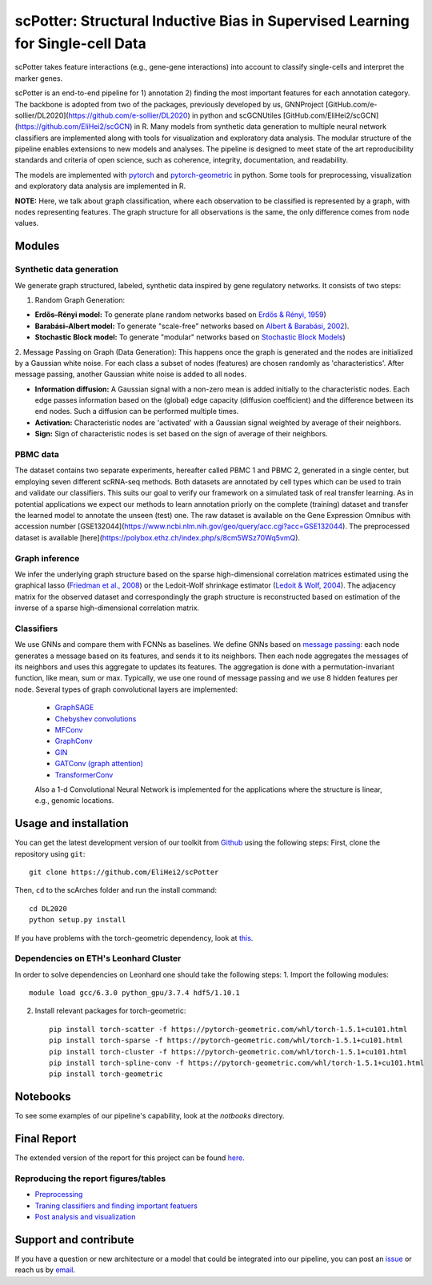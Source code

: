 


scPotter: Structural Inductive Bias in Supervised Learning for Single-cell Data
=========================================================================
.. raw:: html

scPotter takes feature interactions (e.g., gene-gene interactions) into account to classify single-cells and interpret the marker genes. 

scPotter is an end-to-end pipeline for 1) annotation 2) finding the most important features for each annotation category. The backbone is adopted from two of the packages, previously developed by us, GNNProject [GitHub.com/e-sollier/DL2020](https://github.com/e-sollier/DL2020) in python and scGCNUtiles [GitHub.com/EliHei2/scGCN](https://github.com/EliHei2/scGCN) in R. Many models from synthetic data generation to multiple neural network classifiers are implemented along with tools for visualization and exploratory data analysis. The modular structure of the pipeline enables extensions to new models and analyses. The pipeline is designed to meet state of the art reproducibility standards and criteria of open science, such as coherence, integrity, documentation, and readability.

The models are implemented with `pytorch <https://pytorch.org/docs/stable/index.html>`_ and `pytorch-geometric <https://pytorch-geometric.readthedocs.io/en/latest/>`_ in python. Some tools for preprocessing, visualization and exploratory data analysis are implemented in R.

**NOTE:** Here, we talk about graph classification, where each observation to be classified is represented by a graph, with nodes representing features. The graph structure for all observations is the same, the only difference comes from node values.


Modules
-------------------------------

Synthetic data generation
**********************
We generate graph structured, labeled, synthetic data inspired by gene regulatory networks. It consists of two steps:

1. Random Graph Generation:

- **Erdős–Rényi model:** To generate plane random networks based on `Erdős & Rényi, 1959 <https://en.wikipedia.org/wiki/Barabási–Albert_model>`_)

- **Barabási–Albert model:** To generate "scale-free" networks based on `Albert & Barabási, 2002 <https://en.wikipedia.org/wiki/Barabási–Albert_model>`_).

- **Stochastic Block model:** To generate "modular" networks based on `Stochastic Block Models <https://en.wikipedia.org/wiki/Stochastic_block_model>`_)

2. Message Passing on Graph (Data Generation):
This happens once the graph is generated and the nodes are initialized by a Gaussian white noise. For each class a subset of nodes (features) are chosen randomly as 'characteristics'. After message passing, another Gaussian white noise is added to all nodes.  

- **Information diffusion:** A Gaussian signal with a non-zero mean is added initially to the characteristic nodes. Each edge passes information based on the (global) edge capacity (diffusion coefficient) and the difference between its end nodes. Such a diffusion can be performed multiple times.

- **Activation:** Characteristic nodes are 'activated' with a Gaussian signal weighted by average of their neighbors. 

- **Sign:** Sign of characteristic nodes is set based on the sign of average of their neighbors. 

PBMC data
**********************
The dataset contains two separate experiments, hereafter called PBMC 1 and PBMC 2, generated in a single center, but employing seven different scRNA-seq methods. Both datasets are annotated by cell types which can be used to train and validate our classifiers. This suits our goal to verify our framework on a simulated task of real transfer learning. As in potential applications we expect our methods to learn annotation priorly on the complete (training) dataset and transfer the learned model to annotate the unseen (test) one. The raw dataset is available on the Gene Expression Omnibus with accession number [GSE132044](https://www.ncbi.nlm.nih.gov/geo/query/acc.cgi?acc=GSE132044). The preprocessed dataset is available [here](https://polybox.ethz.ch/index.php/s/8cm5WSz70Wq5vmQ).

Graph inference
**********************
We infer the underlying graph structure based on the sparse high-dimensional correlation matrices estimated using the graphical lasso (`Friedman et al., 2008 <https://en.wikipedia.org/wiki/Graphical_lasso>`_) or the Ledoit-Wolf shrinkage estimator (`Ledoit & Wolf, 2004 <https://en.wikipedia.org/wiki/Graphical_lasso>`_). The adjacency matrix for the observed dataset and correspondingly the graph structure is reconstructed based on estimation of the inverse of a sparse high-dimensional correlation matrix. 

Classifiers
**********************
We use GNNs and compare them with FCNNs as baselines. We define GNNs based on `message passing <https://pytorch-geometric.readthedocs.io/en/latest/notes/create_gnn.html>`_: each node generates a message based on its features, and sends it to its neighbors. Then each node aggregates the messages of its neighbors and uses this aggregate to updates its features. The aggregation is done with a permutation-invariant function, like mean, sum or max. Typically, we use one round of message passing and we use 8 hidden features per node. Several types of graph convolutional layers are implemented: 

 - `GraphSAGE <https://pytorch-geometric.readthedocs.io/en/latest/modules/nn.html#torch_geometric.nn.conv.SAGEConv>`_ 
 - `Chebyshev convolutions <https://pytorch-geometric.readthedocs.io/en/latest/modules/nn.html#torch_geometric.nn.conv.ChebConv>`_
 - `MFConv <https://pytorch-geometric.readthedocs.io/en/latest/modules/nn.html#torch_geometric.nn.conv.MFConv>`_
 - `GraphConv <https://pytorch-geometric.readthedocs.io/en/latest/modules/nn.html#torch_geometric.nn.conv.GraphConv>`_ 
 - `GIN <https://pytorch-geometric.readthedocs.io/en/latest/modules/nn.html#torch_geometric.nn.conv.GINConv>`_ 
 - `GATConv (graph attention) <https://pytorch-geometric.readthedocs.io/en/latest/modules/nn.html#torch_geometric.nn.conv.GATConv>`_
 - `TransformerConv <https://pytorch-geometric.readthedocs.io/en/latest/modules/nn.html#torch_geometric.nn.conv.TransformerConv>`_
 
 Also a 1-d Convolutional Neural Network is implemented for the applications where the structure is linear, e.g., genomic locations.


Usage and installation
-------------------------------
You can get the latest development version of our toolkit from `Github <https://github.com/e-sollier/DL2020/>`_ using the following steps:
First, clone the repository using ``git``::

    git clone https://github.com/EliHei2/scPotter

Then, ``cd`` to the scArches folder and run the install command::

    cd DL2020
    python setup.py install

If you have problems with the torch-geometric dependency, look at `this <https://pytorch-geometric.readthedocs.io/en/latest/notes/installation.html>`_. 

Dependencies on ETH's Leonhard Cluster
**********************
In order to solve dependencies on Leonhard one should take the following steps:
1. Import the following modules::

    module load gcc/6.3.0 python_gpu/3.7.4 hdf5/1.10.1

2. Install relevant packages for torch-geometric::
    
    pip install torch-scatter -f https://pytorch-geometric.com/whl/torch-1.5.1+cu101.html
    pip install torch-sparse -f https://pytorch-geometric.com/whl/torch-1.5.1+cu101.html
    pip install torch-cluster -f https://pytorch-geometric.com/whl/torch-1.5.1+cu101.html
    pip install torch-spline-conv -f https://pytorch-geometric.com/whl/torch-1.5.1+cu101.html
    pip install torch-geometric

Notebooks
-------------------------------
To see some examples of our pipeline's capability, look at the `notbooks` directory.

Final Report
-------------------------------
The extended version of the report for this project can be found `here <https://github.com/EliHei2/scPotter/tree/main/notebooks/report>`_.

Reproducing the report figures/tables
**********************
- `Preprocessing <https://github.com/EliHei2/scPotter/notebooks/GNN_input_prep_pbmc.rmd>`_
- `Traning classifiers and finding important featuers <https://github.com/EliHei2/scPotter/notebooks/PBMC_captum.ipynb>`_
- `Post analysis and visualization <https://github.com/EliHei2/scPotter/notebooks/final-report-GCN-2020-01-11-pbmc.rmd>`_


Support and contribute
-------------------------------
If you have a question or new architecture or a model that could be integrated into our pipeline, you can
post an `issue <https://github.com/EliHei2/scPotter/issues/new>`__ or reach us by `email <mailto:eheidari@student.ethz.ch>`_.



